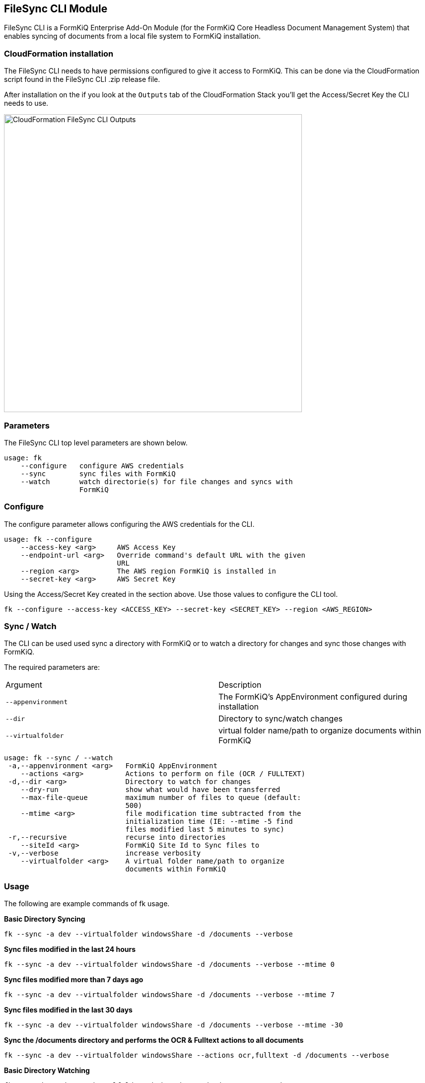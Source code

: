 FileSync CLI Module
-------------------

FileSync CLI is a FormKiQ Enterprise Add-On Module (for the FormKiQ Core Headless Document Management System) that enables syncing of documents from a local file system to FormKiQ installation.

CloudFormation installation
~~~~~~~~~~~~~~~~~~~~~~~~~~~

The FileSync CLI needs to have permissions configured to give it access to FormKiQ. This can be done via the CloudFormation script found in the FileSync CLI .zip release file.

After installation on the if you look at the `Outputs` tab of the CloudFormation Stack you'll get the Access/Secret Key the CLI needs to use.

image::cf-filesync-cli-outputs.png[CloudFormation FileSync CLI Outputs,600,600]

Parameters
~~~~~~~~~~

The FileSync CLI top level parameters are shown below.

```
usage: fk
    --configure   configure AWS credentials
    --sync        sync files with FormKiQ
    --watch       watch directorie(s) for file changes and syncs with
                  FormKiQ
```

Configure
~~~~~~~~~

The configure parameter allows configuring the AWS credentials for the CLI.

```
usage: fk --configure
    --access-key <arg>     AWS Access Key
    --endpoint-url <arg>   Override command's default URL with the given
                           URL
    --region <arg>         The AWS region FormKiQ is installed in
    --secret-key <arg>     AWS Secret Key
```

Using the Access/Secret Key created in the section above. Use those values to configure the CLI tool.

```
fk --configure --access-key <ACCESS_KEY> --secret-key <SECRET_KEY> --region <AWS_REGION>
```

Sync / Watch
~~~~~~~~~~~~

The CLI can be used used sync a directory with FormKiQ or to watch a directory for changes and sync those changes with FormKiQ.

The required parameters are:

|=======================================================================
| Argument | Description                
| `--appenvironment` | The FormKiQ's AppEnvironment configured during installation
| `--dir` | Directory to sync/watch changes
| `--virtualfolder` | virtual folder name/path to organize documents within FormKiQ
|=======================================================================

```
usage: fk --sync / --watch
 -a,--appenvironment <arg>   FormKiQ AppEnvironment
    --actions <arg>          Actions to perform on file (OCR / FULLTEXT)
 -d,--dir <arg>              Directory to watch for changes
    --dry-run                show what would have been transferred
    --max-file-queue         maximum number of files to queue (default:
                             500)
    --mtime <arg>            file modification time subtracted from the
                             initialization time (IE: --mtime -5 find
                             files modified last 5 minutes to sync)
 -r,--recursive              recurse into directories
    --siteId <arg>           FormKiQ Site Id to Sync files to
 -v,--verbose                increase verbosity
    --virtualfolder <arg>    A virtual folder name/path to organize
                             documents within FormKiQ
```


Usage
~~~~~

The following are example commands of fk usage.

*Basic Directory Syncing*
```
fk --sync -a dev --virtualfolder windowsShare -d /documents --verbose
```

*Sync files modified in the last 24 hours*
```
fk --sync -a dev --virtualfolder windowsShare -d /documents --verbose --mtime 0
```

*Sync files modified more than 7 days ago*
```
fk --sync -a dev --virtualfolder windowsShare -d /documents --verbose --mtime 7
```

*Sync files modified in the last 30 days*
```
fk --sync -a dev --virtualfolder windowsShare -d /documents --verbose --mtime -30
```

*Sync the /documents directory and performs the OCR & Fulltext actions to all documents*

```
fk --sync -a dev --virtualfolder windowsShare --actions ocr,fulltext -d /documents --verbose
```

*Basic Directory Watching*
```
fk --watch -a dev --virtualfolder windowsShare -d /documents --verbose
```
